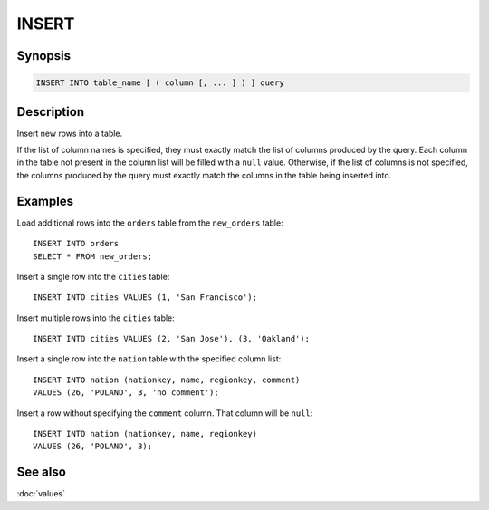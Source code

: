======
INSERT
======

Synopsis
--------

.. code-block:: text

    INSERT INTO table_name [ ( column [, ... ] ) ] query

Description
-----------

Insert new rows into a table.

If the list of column names is specified, they must exactly match the list
of columns produced by the query. Each column in the table not present in the
column list will be filled with a ``null`` value. Otherwise, if the list of
columns is not specified, the columns produced by the query must exactly match
the columns in the table being inserted into.


Examples
--------

Load additional rows into the ``orders`` table from the ``new_orders`` table::

    INSERT INTO orders
    SELECT * FROM new_orders;

Insert a single row into the ``cities`` table::

    INSERT INTO cities VALUES (1, 'San Francisco');

Insert multiple rows into the ``cities`` table::

    INSERT INTO cities VALUES (2, 'San Jose'), (3, 'Oakland');

Insert a single row into the ``nation`` table with the specified column list::

    INSERT INTO nation (nationkey, name, regionkey, comment)
    VALUES (26, 'POLAND', 3, 'no comment');

Insert a row without specifying the ``comment`` column.
That column will be ``null``::

    INSERT INTO nation (nationkey, name, regionkey)
    VALUES (26, 'POLAND', 3);

See also
--------

:doc:`values`
